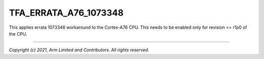 TFA_ERRATA_A76_1073348
======================

.. default-domain:: cmake

.. variable:: TFA_ERRATA_A76_1073348

This applies errata 1073348 workaround to the Cortex-A76 CPU. This needs to
be enabled only for revision <= r1p0 of the CPU.

--------------

*Copyright (c) 2021, Arm Limited and Contributors. All rights reserved.*
